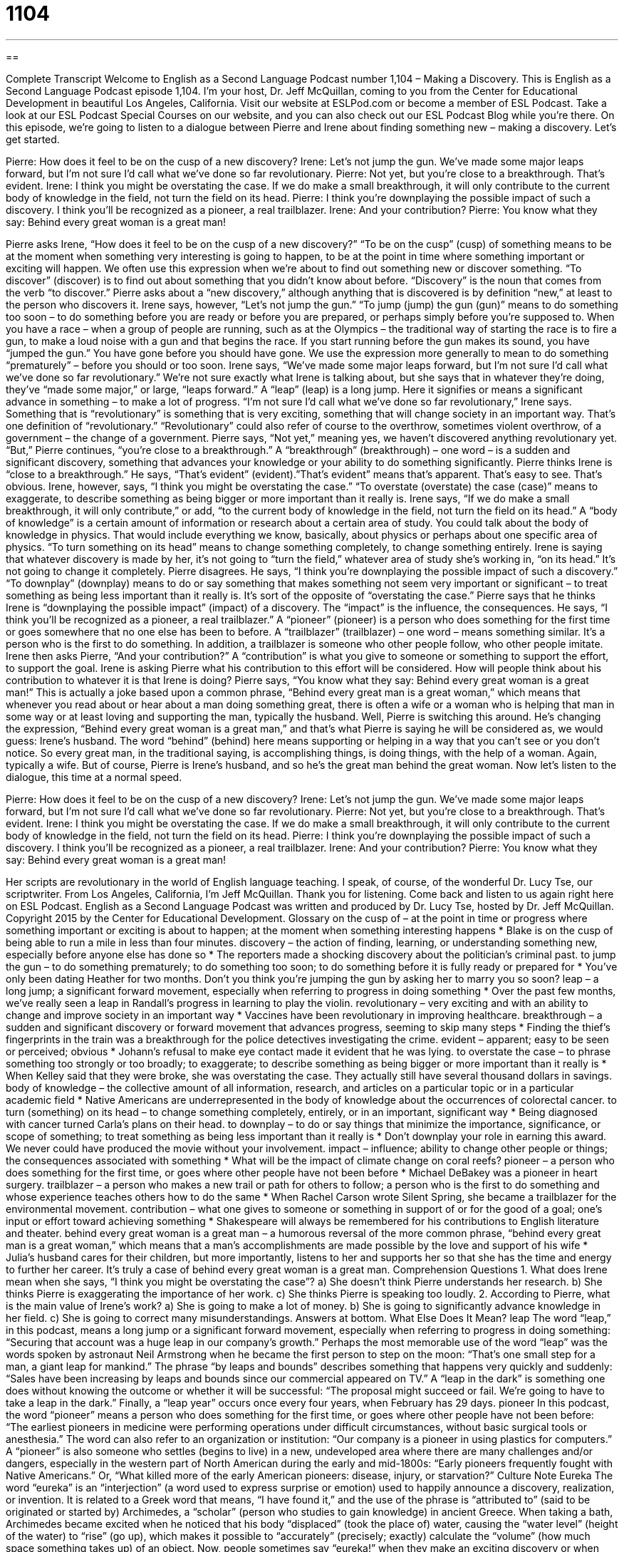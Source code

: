 = 1104
:toc: left
:toclevels: 3
:sectnums:
:stylesheet: ../../../myAdocCss.css

'''

== 

Complete Transcript
Welcome to English as a Second Language Podcast number 1,104 – Making a Discovery.
This is English as a Second Language Podcast episode 1,104. I’m your host, Dr. Jeff McQuillan, coming to you from the Center for Educational Development in beautiful Los Angeles, California.
Visit our website at ESLPod.com or become a member of ESL Podcast. Take a look at our ESL Podcast Special Courses on our website, and you can also check out our ESL Podcast Blog while you’re there.
On this episode, we’re going to listen to a dialogue between Pierre and Irene about finding something new – making a discovery. Let’s get started.
[start of dialogue]
Pierre: How does it feel to be on the cusp of a new discovery?
Irene: Let’s not jump the gun. We’ve made some major leaps forward, but I’m not sure I’d call what we’ve done so far revolutionary.
Pierre: Not yet, but you’re close to a breakthrough. That’s evident.
Irene: I think you might be overstating the case. If we do make a small breakthrough, it will only contribute to the current body of knowledge in the field, not turn the field on its head.
Pierre: I think you’re downplaying the possible impact of such a discovery. I think you’ll be recognized as a pioneer, a real trailblazer.
Irene: And your contribution?
Pierre: You know what they say: Behind every great woman is a great man!
[end of dialogue]
Pierre asks Irene, “How does it feel to be on the cusp of a new discovery?” “To be on the cusp” (cusp) of something means to be at the moment when something very interesting is going to happen, to be at the point in time where something important or exciting will happen. We often use this expression when we’re about to find out something new or discover something. “To discover” (discover) is to find out about something that you didn’t know about before. “Discovery” is the noun that comes from the verb “to discover.”
Pierre asks about a “new discovery,” although anything that is discovered is by definition “new,” at least to the person who discovers it. Irene says, however, “Let’s not jump the gun.” “To jump (jump) the gun (gun)” means to do something too soon – to do something before you are ready or before you are prepared, or perhaps simply before you’re supposed to.
When you have a race – when a group of people are running, such as at the Olympics – the traditional way of starting the race is to fire a gun, to make a loud noise with a gun and that begins the race. If you start running before the gun makes its sound, you have “jumped the gun.” You have gone before you should have gone. We use the expression more generally to mean to do something “prematurely” – before you should or too soon.
Irene says, “We’ve made some major leaps forward, but I’m not sure I’d call what we’ve done so far revolutionary.” We’re not sure exactly what Irene is talking about, but she says that in whatever they’re doing, they’ve “made some major,” or large, “leaps forward.” A “leap” (leap) is a long jump. Here it signifies or means a significant advance in something – to make a lot of progress.
“I’m not sure I’d call what we’ve done so far revolutionary,” Irene says. Something that is “revolutionary” is something that is very exciting, something that will change society in an important way. That’s one definition of “revolutionary.” “Revolutionary” could also refer of course to the overthrow, sometimes violent overthrow, of a government – the change of a government.
Pierre says, “Not yet,” meaning yes, we haven’t discovered anything revolutionary yet. “But,” Pierre continues, “you’re close to a breakthrough.” A “breakthrough” (breakthrough) – one word – is a sudden and significant discovery, something that advances your knowledge or your ability to do something significantly. Pierre thinks Irene is “close to a breakthrough.” He says, “That’s evident” (evident).”That’s evident” means that’s apparent. That’s easy to see. That’s obvious.
Irene, however, says, “I think you might be overstating the case.” “To overstate (overstate) the case (case)” means to exaggerate, to describe something as being bigger or more important than it really is. Irene says, “If we do make a small breakthrough, it will only contribute,” or add, “to the current body of knowledge in the field, not turn the field on its head.”
A “body of knowledge” is a certain amount of information or research about a certain area of study. You could talk about the body of knowledge in physics. That would include everything we know, basically, about physics or perhaps about one specific area of physics. “To turn something on its head” means to change something completely, to change something entirely. Irene is saying that whatever discovery is made by her, it’s not going to “turn the field,” whatever area of study she’s working in, “on its head.” It’s not going to change it completely.
Pierre disagrees. He says, “I think you’re downplaying the possible impact of such a discovery.” “To downplay” (downplay) means to do or say something that makes something not seem very important or significant – to treat something as being less important than it really is. It’s sort of the opposite of “overstating the case.” Pierre says that he thinks Irene is “downplaying the possible impact” (impact) of a discovery. The “impact” is the influence, the consequences.
He says, “I think you’ll be recognized as a pioneer, a real trailblazer.” A “pioneer” (pioneer) is a person who does something for the first time or goes somewhere that no one else has been to before. A “trailblazer” (trailblazer) – one word – means something similar. It’s a person who is the first to do something. In addition, a trailblazer is someone who other people follow, who other people imitate.
Irene then asks Pierre, “And your contribution?” A “contribution” is what you give to someone or something to support the effort, to support the goal. Irene is asking Pierre what his contribution to this effort will be considered. How will people think about his contribution to whatever it is that Irene is doing? Pierre says, “You know what they say: Behind every great woman is a great man!”
This is actually a joke based upon a common phrase, “Behind every great man is a great woman,” which means that whenever you read about or hear about a man doing something great, there is often a wife or a woman who is helping that man in some way or at least loving and supporting the man, typically the husband. Well, Pierre is switching this around. He’s changing the expression, “Behind every great woman is a great man,” and that’s what Pierre is saying he will be considered as, we would guess: Irene’s husband.
The word “behind” (behind) here means supporting or helping in a way that you can’t see or you don’t notice. So every great man, in the traditional saying, is accomplishing things, is doing things, with the help of a woman. Again, typically a wife. But of course, Pierre is Irene’s husband, and so he’s the great man behind the great woman.
Now let’s listen to the dialogue, this time at a normal speed.
[start of dialogue]
Pierre: How does it feel to be on the cusp of a new discovery?
Irene: Let’s not jump the gun. We’ve made some major leaps forward, but I’m not sure I’d call what we’ve done so far revolutionary.
Pierre: Not yet, but you’re close to a breakthrough. That’s evident.
Irene: I think you might be overstating the case. If we do make a small breakthrough, it will only contribute to the current body of knowledge in the field, not turn the field on its head.
Pierre: I think you’re downplaying the possible impact of such a discovery. I think you’ll be recognized as a pioneer, a real trailblazer.
Irene: And your contribution?
Pierre: You know what they say: Behind every great woman is a great man!
[end of dialogue]
Her scripts are revolutionary in the world of English language teaching. I speak, of course, of the wonderful Dr. Lucy Tse, our scriptwriter.
From Los Angeles, California, I’m Jeff McQuillan. Thank you for listening. Come back and listen to us again right here on ESL Podcast.
English as a Second Language Podcast was written and produced by Dr. Lucy Tse, hosted by Dr. Jeff McQuillan. Copyright 2015 by the Center for Educational Development.
Glossary
on the cusp of – at the point in time or progress where something important or exciting is about to happen; at the moment when something interesting happens
* Blake is on the cusp of being able to run a mile in less than four minutes.
discovery – the action of finding, learning, or understanding something new, especially before anyone else has done so
* The reporters made a shocking discovery about the politician’s criminal past.
to jump the gun – to do something prematurely; to do something too soon; to do something before it is fully ready or prepared for
* You’ve only been dating Heather for two months. Don’t you think you’re jumping the gun by asking her to marry you so soon?
leap – a long jump; a significant forward movement, especially when referring to progress in doing something
* Over the past few months, we’ve really seen a leap in Randall’s progress in learning to play the violin.
revolutionary – very exciting and with an ability to change and improve society in an important way
* Vaccines have been revolutionary in improving healthcare.
breakthrough – a sudden and significant discovery or forward movement that advances progress, seeming to skip many steps
* Finding the thief’s fingerprints in the train was a breakthrough for the police detectives investigating the crime.
evident – apparent; easy to be seen or perceived; obvious
* Johann’s refusal to make eye contact made it evident that he was lying.
to overstate the case – to phrase something too strongly or too broadly; to exaggerate; to describe something as being bigger or more important than it really is
* When Kelley said that they were broke, she was overstating the case. They actually still have several thousand dollars in savings.
body of knowledge – the collective amount of all information, research, and articles on a particular topic or in a particular academic field
* Native Americans are underrepresented in the body of knowledge about the occurrences of colorectal cancer.
to turn (something) on its head – to change something completely, entirely, or in an important, significant way
* Being diagnosed with cancer turned Carla’s plans on their head.
to downplay – to do or say things that minimize the importance, significance, or scope of something; to treat something as being less important than it really is
* Don’t downplay your role in earning this award. We never could have produced the movie without your involvement.
impact – influence; ability to change other people or things; the consequences associated with something
* What will be the impact of climate change on coral reefs?
pioneer – a person who does something for the first time, or goes where other people have not been before
* Michael DeBakey was a pioneer in heart surgery.
trailblazer – a person who makes a new trail or path for others to follow; a person who is the first to do something and whose experience teaches others how to do the same
* When Rachel Carson wrote Silent Spring, she became a trailblazer for the environmental movement.
contribution – what one gives to someone or something in support of or for the good of a goal; one’s input or effort toward achieving something
* Shakespeare will always be remembered for his contributions to English literature and theater.
behind every great woman is a great man – a humorous reversal of the more common phrase, “behind every great man is a great woman,” which means that a man’s accomplishments are made possible by the love and support of his wife
* Julia’s husband cares for their children, but more importantly, listens to her and supports her so that she has the time and energy to further her career. It’s truly a case of behind every great woman is a great man.
Comprehension Questions
1. What does Irene mean when she says, “I think you might be overstating the case”?
a) She doesn’t think Pierre understands her research.
b) She thinks Pierre is exaggerating the importance of her work.
c) She thinks Pierre is speaking too loudly.
2. According to Pierre, what is the main value of Irene’s work?
a) She is going to make a lot of money.
b) She is going to significantly advance knowledge in her field.
c) She is going to correct many misunderstandings.
Answers at bottom.
What Else Does It Mean?
leap
The word “leap,” in this podcast, means a long jump or a significant forward movement, especially when referring to progress in doing something: “Securing that account was a huge leap in our company’s growth.” Perhaps the most memorable use of the word “leap” was the words spoken by astronaut Neil Armstrong when he became the first person to step on the moon: “That's one small step for a man, a giant leap for mankind.” The phrase “by leaps and bounds” describes something that happens very quickly and suddenly: “Sales have been increasing by leaps and bounds since our commercial appeared on TV.” A “leap in the dark” is something one does without knowing the outcome or whether it will be successful: “The proposal might succeed or fail. We’re going to have to take a leap in the dark.” Finally, a “leap year” occurs once every four years, when February has 29 days.
pioneer
In this podcast, the word “pioneer” means a person who does something for the first time, or goes where other people have not been before: “The earliest pioneers in medicine were performing operations under difficult circumstances, without basic surgical tools or anesthesia.” The word can also refer to an organization or institution: “Our company is a pioneer in using plastics for computers.” A “pioneer” is also someone who settles (begins to live) in a new, undeveloped area where there are many challenges and/or dangers, especially in the western part of North American during the early and mid-1800s: “Early pioneers frequently fought with Native Americans.” Or, “What killed more of the early American pioneers: disease, injury, or starvation?”
Culture Note
Eureka
The word “eureka” is an “interjection” (a word used to express surprise or emotion) used to happily announce a discovery, realization, or invention. It is related to a Greek word that means, “I have found it,” and the use of the phrase is “attributed to” (said to be originated or started by) Archimedes, a “scholar” (person who studies to gain knowledge) in ancient Greece. When taking a bath, Archimedes became excited when he noticed that his body “displaced” (took the place of) water, causing the “water level” (height of the water) to “rise” (go up), which makes it possible to “accurately” (precisely; exactly) calculate the “volume” (how much space something takes up) of an object.
Now, people sometimes say “eureka!” when they make an exciting discovery or when something suddenly “makes sense” (has a clear meaning). “Eureka” is also the state “motto” (a word or phrase that represents the goals and values of an entity) of California, where it refers to the 1848 discovery of gold near Sutter’s Mill, which “launched” (started) the “Gold Rush” (the period of time when many people went to California to look for gold in an effort to become rich; see English Café 310). In the U.S., there are at least 28 cities named Eureka, the largest of which is Eureka, California. There is also an academic institution called Eureka College in Eureka, Illinois.
The “eureka effect” refers to an experience commonly known as an “aha! moment,” when someone suddenly realizes that he or she knows the answer to something, often when not “actively” (on purpose) thinking about it. For example, if you have been thinking about a problem all day, and then finally stop worrying about it and begin relaxing to try to fall asleep, the solution may suddenly “come to you” (appear in your mind).
Comprehension Answers
1 - b
2 - b
